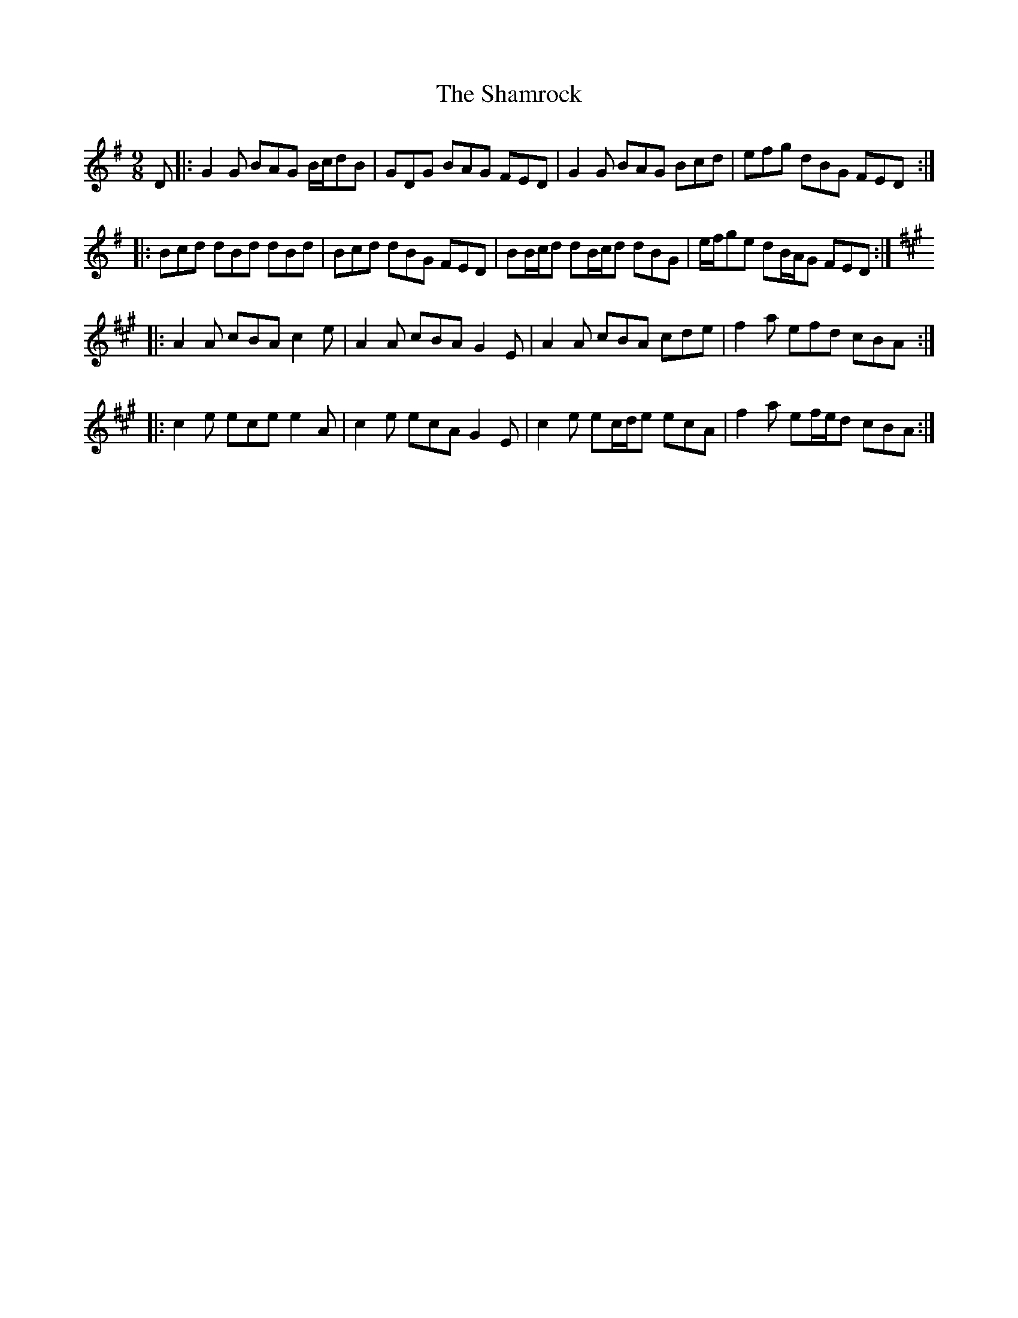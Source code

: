 X: 36596
T: Shamrock, The
R: slip jig
M: 9/8
K: Gmajor
D|:G2 G BAG B/c/dB|GDG BAG FED|G2 G BAG Bcd|efg dBG FED:|
|:Bcd dBd dBd|Bcd dBG FED|BB/c/d dB/c/d dBG|e/f/ge dB/A/G FED:|
K: Amaj
|:A2 A cBA c2 e|A2 A cBA G2 E|A2 A cBA cde|f2 a efd cBA:|
|:c2 e ece e2 A|c2 e ecA G2 E|c2 e ec/d/e ecA|f2 a ef/e/d cBA:|

